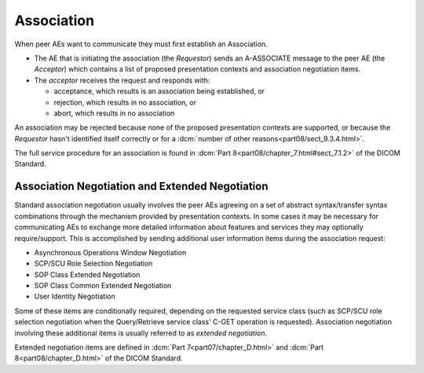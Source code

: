 .. _concepts_association:

Association
-----------
When peer AEs want to communicate they must first establish an Association.

* The AE that is initiating the association (the *Requestor*) sends
  an A-ASSOCIATE message to the peer AE (the *Acceptor*) which contains a list
  of proposed presentation contexts and association negotiation items.
* The *acceptor* receives the request and responds with:

  * acceptance, which results is an association being established, or
  * rejection, which results in no association, or
  * abort, which results in no association

An association may be rejected because none of the proposed presentation
contexts are supported, or because the *Requestor* hasn't identified itself
correctly or for a :dcm:`number of other reasons<part08/sect_9.3.4.html>`.

The full service procedure for an association is found in
:dcm:`Part 8<part08/chapter_7.html#sect_7.1.2>` of the DICOM Standard.

.. _concepts_negotiation:

Association Negotiation and Extended Negotiation
~~~~~~~~~~~~~~~~~~~~~~~~~~~~~~~~~~~~~~~~~~~~~~~~
Standard association negotiation usually involves the peer AEs agreeing on a
set of abstract syntax/transfer syntax combinations through the mechanism
provided by presentation contexts. In some cases it may be necessary for
communicating AEs to exchange more detailed information about features and
services they may optionally require/support. This is accomplished by sending
additional user information items during the association request:

* Asynchronous Operations Window Negotiation
* SCP/SCU Role Selection Negotiation
* SOP Class Extended Negotiation
* SOP Class Common Extended Negotiation
* User Identity Negotiation

Some of these items are conditionally required,
depending on the requested service class (such as SCP/SCU role selection
negotiation when the Query/Retrieve service class' C-GET operation is
requested). Association negotiation involving these additional items is usually
referred to as *extended negotiation*.

Extended negotiation items are defined in :dcm:`Part 7<part07/chapter_D.html>`
and :dcm:`Part 8<part08/chapter_D.html>` of the DICOM Standard.
